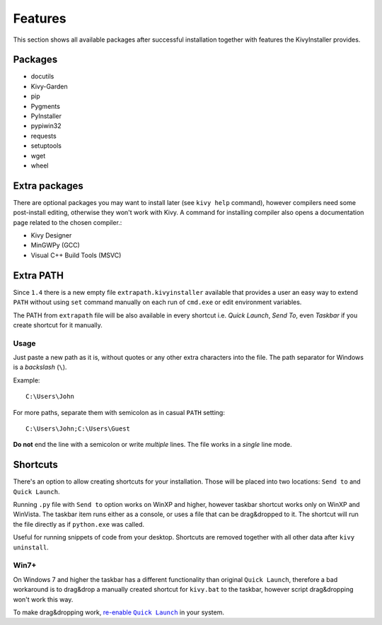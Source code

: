 Features
========

This section shows all available packages after successful installation
together with features the KivyInstaller provides.

Packages
--------

- docutils
- Kivy-Garden
- pip
- Pygments
- PyInstaller
- pypiwin32
- requests
- setuptools
- wget
- wheel

Extra packages
--------------

There are optional packages you may want to install later (see ``kivy help``
command), however compilers need some post-install editing, otherwise they
won't work with Kivy. A command for installing compiler also opens
a documentation page related to the chosen compiler.:

- Kivy Designer
- MinGWPy (GCC)
- Visual C++ Build Tools (MSVC)

Extra PATH
----------

Since ``1.4`` there is a new empty file ``extrapath.kivyinstaller`` available
that provides a user an easy way to extend ``PATH`` without using ``set``
command manually on each run of ``cmd.exe`` or edit environment variables.

The PATH from ``extrapath`` file will be also available in every shortcut i.e.
`Quick Launch`, `Send To`, even `Taskbar` if you create shortcut for it
manually.

Usage
~~~~~

Just paste a new path as it is, without quotes or any other extra characters
into the file. The path separator for Windows is a `backslash` (``\``).

Example::

    C:\Users\John

For more paths, separate them with semicolon as in casual ``PATH`` setting::

    C:\Users\John;C:\Users\Guest

**Do not** end the line with a semicolon or write `multiple` lines. The file
works in a *single* line mode.

Shortcuts
---------

There's an option to allow creating shortcuts for your installation. Those will
be placed into two locations: ``Send to`` and ``Quick Launch``.

Running ``.py`` file with ``Send to`` option works on WinXP and higher, however
taskbar shortcut works only on WinXP and WinVista. The taskbar item runs either
as a console, or uses a file that can be drag&dropped to it. The shortcut will
run the file directly as if ``python.exe`` was called.

Useful for running snippets of code from your desktop. Shortcuts are removed
together with all other data after ``kivy uninstall``.

Win7+
~~~~~

On Windows 7 and higher the taskbar has a different functionality than original
``Quick Launch``, therefore a bad workaround is to drag&drop a manually created
shortcut for ``kivy.bat`` to the taskbar, however script drag&dropping won't
work this way.

To make drag&dropping work, |QLenable|_ in your system.

.. |QLenable| replace:: re-enable ``Quick Launch``
.. _QLenable: http://www.howtogeek.com/howto/windows-7/\
   add-the-quick-launch-bar-to-the-taskbar-in-windows-7/
